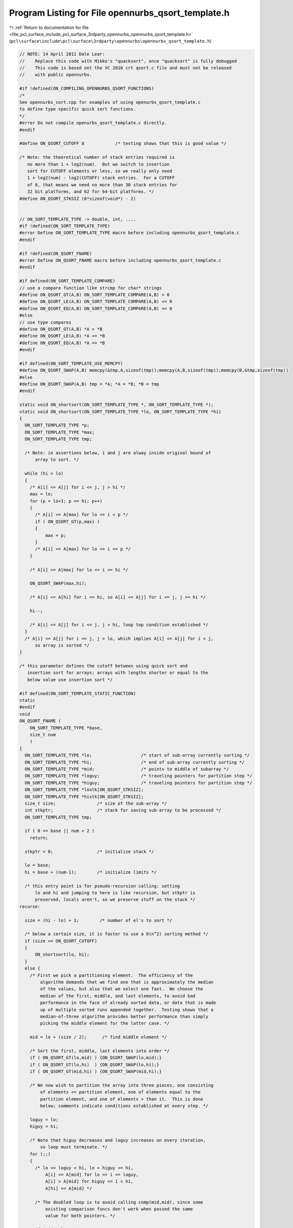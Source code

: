 
.. _program_listing_file_pcl_surface_include_pcl_surface_3rdparty_opennurbs_opennurbs_qsort_template.h:

Program Listing for File opennurbs_qsort_template.h
===================================================

|exhale_lsh| :ref:`Return to documentation for file <file_pcl_surface_include_pcl_surface_3rdparty_opennurbs_opennurbs_qsort_template.h>` (``pcl\surface\include\pcl\surface\3rdparty\opennurbs\opennurbs_qsort_template.h``)

.. |exhale_lsh| unicode:: U+021B0 .. UPWARDS ARROW WITH TIP LEFTWARDS

.. code-block:: cpp

   // NOTE: 14 April 2011 Dale Lear:
   //    Replace this code with Mikko's "quacksort", once "quacksort" is fully debugged
   //    This code is based ont the VC 2010 crt qsort.c file and must not be released
   //    with public opennurbs.
   
   #if !defined(ON_COMPILING_OPENNURBS_QSORT_FUNCTIONS)
   /*
   See opennurbs_sort.cpp for examples of using openurbs_qsort_template.c
   to define type specific quick sort functions.
   */
   #error Do not compile openurbs_qsort_template.c directly.
   #endif
   
   #define ON_QSORT_CUTOFF 8            /* testing shows that this is good value */
   
   /* Note: the theoretical number of stack entries required is
      no more than 1 + log2(num).  But we switch to insertion
      sort for CUTOFF elements or less, so we really only need
      1 + log2(num) - log2(CUTOFF) stack entries.  For a CUTOFF
      of 8, that means we need no more than 30 stack entries for
      32 bit platforms, and 62 for 64-bit platforms. */
   #define ON_QSORT_STKSIZ (8*sizeof(void*) - 2)
   
   
   // ON_SORT_TEMPLATE_TYPE -> double, int, ....
   #if !defined(ON_SORT_TEMPLATE_TYPE)
   #error Define ON_SORT_TEMPLATE_TYPE macro before including opennurbs_qsort_template.c
   #endif
   
   #if !defined(ON_QSORT_FNAME)
   #error Define ON_QSORT_FNAME macro before including opennurbs_qsort_template.c
   #endif
   
   #if defined(ON_SORT_TEMPLATE_COMPARE)
   // use a compare function like strcmp for char* strings
   #define ON_QSORT_GT(A,B) ON_SORT_TEMPLATE_COMPARE(A,B) > 0
   #define ON_QSORT_LE(A,B) ON_SORT_TEMPLATE_COMPARE(A,B) <= 0
   #define ON_QSORT_EQ(A,B) ON_SORT_TEMPLATE_COMPARE(A,B) == 0
   #else
   // use type compares
   #define ON_QSORT_GT(A,B) *A > *B
   #define ON_QSORT_LE(A,B) *A <= *B
   #define ON_QSORT_EQ(A,B) *A == *B
   #endif
   
   #if defined(ON_SORT_TEMPLATE_USE_MEMCPY)
   #define ON_QSORT_SWAP(A,B) memcpy(&tmp,A,sizeof(tmp));memcpy(A,B,sizeof(tmp));memcpy(B,&tmp,sizeof(tmp))
   #else
   #define ON_QSORT_SWAP(A,B) tmp = *A; *A = *B; *B = tmp
   #endif
   
   static void ON_shortsort(ON_SORT_TEMPLATE_TYPE *, ON_SORT_TEMPLATE_TYPE *);
   static void ON_shortsort(ON_SORT_TEMPLATE_TYPE *lo, ON_SORT_TEMPLATE_TYPE *hi)
   {
     ON_SORT_TEMPLATE_TYPE *p;
     ON_SORT_TEMPLATE_TYPE *max;
     ON_SORT_TEMPLATE_TYPE tmp;
   
     /* Note: in assertions below, i and j are alway inside original bound of
         array to sort. */
   
     while (hi > lo)
     {
       /* A[i] <= A[j] for i <= j, j > hi */
       max = lo;
       for (p = lo+1; p <= hi; p++)
       {
         /* A[i] <= A[max] for lo <= i < p */
         if ( ON_QSORT_GT(p,max) )
         {
             max = p;
         }
         /* A[i] <= A[max] for lo <= i <= p */
       }
   
       /* A[i] <= A[max] for lo <= i <= hi */
   
       ON_QSORT_SWAP(max,hi);
   
       /* A[i] <= A[hi] for i <= hi, so A[i] <= A[j] for i <= j, j >= hi */
   
       hi--;
   
       /* A[i] <= A[j] for i <= j, j > hi, loop top condition established */
     }
     /* A[i] <= A[j] for i <= j, j > lo, which implies A[i] <= A[j] for i < j,
         so array is sorted */
   }
   
   /* this parameter defines the cutoff between using quick sort and
      insertion sort for arrays; arrays with lengths shorter or equal to the
      below value use insertion sort */
   
   #if defined(ON_SORT_TEMPLATE_STATIC_FUNCTION)
   static
   #endif
   void 
   ON_QSORT_FNAME (
       ON_SORT_TEMPLATE_TYPE *base,
       size_t num
       )
   {
     ON_SORT_TEMPLATE_TYPE *lo;                   /* start of sub-array currently sorting */
     ON_SORT_TEMPLATE_TYPE *hi;                   /* end of sub-array currently sorting */
     ON_SORT_TEMPLATE_TYPE *mid;                  /* points to middle of subarray */
     ON_SORT_TEMPLATE_TYPE *loguy;                /* traveling pointers for partition step */
     ON_SORT_TEMPLATE_TYPE *higuy;                /* traveling pointers for partition step */
     ON_SORT_TEMPLATE_TYPE *lostk[ON_QSORT_STKSIZ];
     ON_SORT_TEMPLATE_TYPE *histk[ON_QSORT_STKSIZ];
     size_t size;                /* size of the sub-array */
     int stkptr;                 /* stack for saving sub-array to be processed */
     ON_SORT_TEMPLATE_TYPE tmp;
   
     if ( 0 == base || num < 2 )
       return;
   
     stkptr = 0;                 /* initialize stack */
   
     lo = base;
     hi = base + (num-1);        /* initialize limits */
   
     /* this entry point is for pseudo-recursion calling: setting
         lo and hi and jumping to here is like recursion, but stkptr is
         preserved, locals aren't, so we preserve stuff on the stack */
   recurse:
   
     size = (hi - lo) + 1;        /* number of el's to sort */
   
     /* below a certain size, it is faster to use a O(n^2) sorting method */
     if (size <= ON_QSORT_CUTOFF) 
     {
         ON_shortsort(lo, hi);
     }
     else {
       /* First we pick a partitioning element.  The efficiency of the
           algorithm demands that we find one that is approximately the median
           of the values, but also that we select one fast.  We choose the
           median of the first, middle, and last elements, to avoid bad
           performance in the face of already sorted data, or data that is made
           up of multiple sorted runs appended together.  Testing shows that a
           median-of-three algorithm provides better performance than simply
           picking the middle element for the latter case. */
   
       mid = lo + (size / 2);      /* find middle element */
   
       /* Sort the first, middle, last elements into order */
       if ( ON_QSORT_GT(lo,mid) ) {ON_QSORT_SWAP(lo,mid);}
       if ( ON_QSORT_GT(lo,hi)  ) {ON_QSORT_SWAP(lo,hi);}
       if ( ON_QSORT_GT(mid,hi) ) {ON_QSORT_SWAP(mid,hi);}
   
       /* We now wish to partition the array into three pieces, one consisting
           of elements <= partition element, one of elements equal to the
           partition element, and one of elements > than it.  This is done
           below; comments indicate conditions established at every step. */
   
       loguy = lo;
       higuy = hi;
   
       /* Note that higuy decreases and loguy increases on every iteration,
           so loop must terminate. */
       for (;;)
       {
         /* lo <= loguy < hi, lo < higuy <= hi,
             A[i] <= A[mid] for lo <= i <= loguy,
             A[i] > A[mid] for higuy <= i < hi,
             A[hi] >= A[mid] */
   
         /* The doubled loop is to avoid calling comp(mid,mid), since some
             existing comparison funcs don't work when passed the same
             value for both pointers. */
   
         if (mid > loguy) 
         {
             do  {
                 loguy++;
             } while (loguy < mid && ON_QSORT_LE(loguy,mid));
         }
         if (mid <= loguy) 
         {
             do  {
                 loguy++;
             } while (loguy <= hi && ON_QSORT_LE(loguy,mid));
         }
   
         /* lo < loguy <= hi+1, A[i] <= A[mid] for lo <= i < loguy,
             either loguy > hi or A[loguy] > A[mid] */
   
         do  {
             higuy--;
         } while (higuy > mid && ON_QSORT_GT(higuy,mid));
   
         /* lo <= higuy < hi, A[i] > A[mid] for higuy < i < hi,
             either higuy == lo or A[higuy] <= A[mid] */
   
         if (higuy < loguy)
             break;
   
         /* if loguy > hi or higuy == lo, then we would have exited, so
             A[loguy] > A[mid], A[higuy] <= A[mid],
             loguy <= hi, higuy > lo */
   
         ON_QSORT_SWAP(loguy,higuy);
   
         /* If the partition element was moved, follow it.  Only need
             to check for mid == higuy, since before the swap,
             A[loguy] > A[mid] implies loguy != mid. */
   
         if (mid == higuy)
             mid = loguy;
   
         /* A[loguy] <= A[mid], A[higuy] > A[mid]; so condition at top
             of loop is re-established */
       }
   
       /*     A[i] <= A[mid] for lo <= i < loguy,
               A[i] > A[mid] for higuy < i < hi,
               A[hi] >= A[mid]
               higuy < loguy
           implying:
               higuy == loguy-1
               or higuy == hi - 1, loguy == hi + 1, A[hi] == A[mid] */
   
       /* Find adjacent elements equal to the partition element.  The
           doubled loop is to avoid calling comp(mid,mid), since some
           existing comparison funcs don't work when passed the same value
           for both pointers. */
   
       higuy++;
       if (mid < higuy) {
           do  {
               higuy--;
           } while (higuy > mid && ON_QSORT_EQ(higuy,mid));
       }
       if (mid >= higuy) {
           do  {
               higuy--;
           } while (higuy > lo && ON_QSORT_EQ(higuy,mid));
       }
   
       /* OK, now we have the following:
             higuy < loguy
             lo <= higuy <= hi
             A[i]  <= A[mid] for lo <= i <= higuy
             A[i]  == A[mid] for higuy < i < loguy
             A[i]  >  A[mid] for loguy <= i < hi
             A[hi] >= A[mid] */
   
       /* We've finished the partition, now we want to sort the subarrays
           [lo, higuy] and [loguy, hi].
           We do the smaller one first to minimize stack usage.
           We only sort arrays of length 2 or more.*/
   
       if ( higuy - lo >= hi - loguy ) {
           if (lo < higuy) {
               lostk[stkptr] = lo;
               histk[stkptr] = higuy;
               ++stkptr;
           }                           /* save big recursion for later */
   
           if (loguy < hi) {
               lo = loguy;
               goto recurse;           /* do small recursion */
           }
       }
       else {
           if (loguy < hi) {
               lostk[stkptr] = loguy;
               histk[stkptr] = hi;
               ++stkptr;               /* save big recursion for later */
           }
   
           if (lo < higuy) {
               hi = higuy;
               goto recurse;           /* do small recursion */
           }
       }
     }
   
     /* We have sorted the array, except for any pending sorts on the stack.
         Check if there are any, and do them. */
   
     --stkptr;
     if (stkptr >= 0) {
         lo = lostk[stkptr];
         hi = histk[stkptr];
         goto recurse;           /* pop subarray from stack */
     }
     else
         return;                 /* all subarrays done */
   }
   
   #undef ON_QSORT_GT
   #undef ON_QSORT_LE
   #undef ON_QSORT_EQ
   #undef ON_QSORT_SWAP
   #undef ON_QSORT_CUTOFF
   #undef ON_QSORT_STKSIZ
